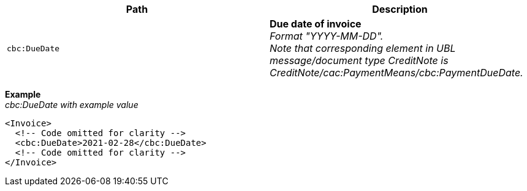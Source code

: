 |===
|Path |Description

|`cbc:DueDate`
|**Due date of invoice** +
_Format "YYYY-MM-DD"._ +
_Note that corresponding element in UBL message/document type CreditNote is CreditNote/cac:PaymentMeans/cbc:PaymentDueDate._
|===

*Example* +
_cbc:DueDate with example value_
[source,xml]
----
<Invoice>
  <!-- Code omitted for clarity -->
  <cbc:DueDate>2021-02-28</cbc:DueDate>
  <!-- Code omitted for clarity -->
</Invoice>
----
